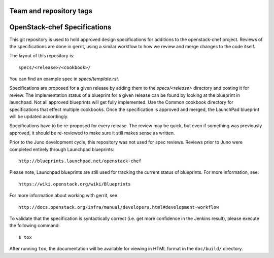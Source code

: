 ========================
Team and repository tags
========================

.. image:: http://governance.openstack.org/badges/openstack-chef-specs.svg
    :target: http://governance.openstack.org/reference/tags/index.html

.. Change things from this point on

==================================
OpenStack-chef Specifications
==================================

This git repository is used to hold approved design specifications for additions
to the openstack-chef project.  Reviews of the specifications are done in gerrit,
using a similar workflow to how we review and merge changes to the code itself.

The layout of this repository is::

  specs/<release>/<cookbook>/

You can find an example spec in `specs/template.rst`.

Specifications are proposed for a given release by adding them to the
`specs/<release>` directory and posting it for review.  The implementation
status of a blueprint for a given release can be found by looking at the
blueprint in launchpad.  Not all approved blueprints will get fully implemented.
Use the Common cookbook directory for specifications that effect multiple
cookbooks.  Once the specification is approved and merged, the LaunchPad
blueprint will be updated accordingly.

Specifications have to be re-proposed for every release.  The review may be
quick, but even if something was previously approved, it should be re-reviewed
to make sure it still makes sense as written.

Prior to the Juno development cycle, this repository was not used for spec
reviews.  Reviews prior to Juno were completed entirely through Launchpad
blueprints::

  http://blueprints.launchpad.net/openstack-chef

Please note, Launchpad blueprints are still used for tracking the
current status of blueprints. For more information, see::

  https://wiki.openstack.org/wiki/Blueprints

For more information about working with gerrit, see::

  http://docs.openstack.org/infra/manual/developers.html#development-workflow

To validate that the specification is syntactically correct (i.e. get more
confidence in the Jenkins result), please execute the following command::

  $ tox

After running ``tox``, the documentation will be available for viewing in HTML
format in the ``doc/build/`` directory.
